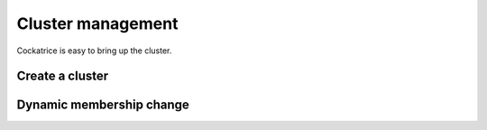 Cluster management
==================

Cockatrice is easy to bring up the cluster.


Create a cluster
----------------



Dynamic membership change
-------------------------


